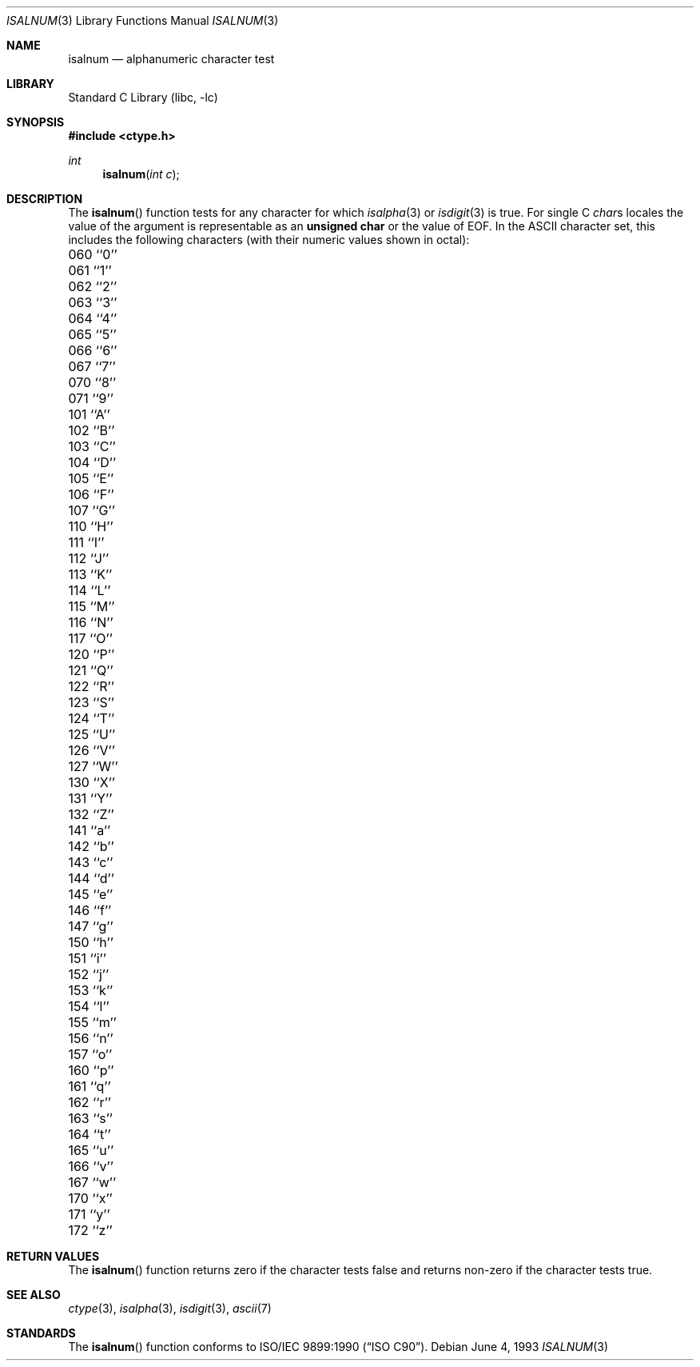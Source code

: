 .\" Copyright (c) 1991, 1993
.\"	The Regents of the University of California.  All rights reserved.
.\"
.\" This code is derived from software contributed to Berkeley by
.\" the American National Standards Committee X3, on Information
.\" Processing Systems.
.\"
.\" Redistribution and use in source and binary forms, with or without
.\" modification, are permitted provided that the following conditions
.\" are met:
.\" 1. Redistributions of source code must retain the above copyright
.\"    notice, this list of conditions and the following disclaimer.
.\" 2. Redistributions in binary form must reproduce the above copyright
.\"    notice, this list of conditions and the following disclaimer in the
.\"    documentation and/or other materials provided with the distribution.
.\" 4. Neither the name of the University nor the names of its contributors
.\"    may be used to endorse or promote products derived from this software
.\"    without specific prior written permission.
.\"
.\" THIS SOFTWARE IS PROVIDED BY THE REGENTS AND CONTRIBUTORS ``AS IS'' AND
.\" ANY EXPRESS OR IMPLIED WARRANTIES, INCLUDING, BUT NOT LIMITED TO, THE
.\" IMPLIED WARRANTIES OF MERCHANTABILITY AND FITNESS FOR A PARTICULAR PURPOSE
.\" ARE DISCLAIMED.  IN NO EVENT SHALL THE REGENTS OR CONTRIBUTORS BE LIABLE
.\" FOR ANY DIRECT, INDIRECT, INCIDENTAL, SPECIAL, EXEMPLARY, OR CONSEQUENTIAL
.\" DAMAGES (INCLUDING, BUT NOT LIMITED TO, PROCUREMENT OF SUBSTITUTE GOODS
.\" OR SERVICES; LOSS OF USE, DATA, OR PROFITS; OR BUSINESS INTERRUPTION)
.\" HOWEVER CAUSED AND ON ANY THEORY OF LIABILITY, WHETHER IN CONTRACT, STRICT
.\" LIABILITY, OR TORT (INCLUDING NEGLIGENCE OR OTHERWISE) ARISING IN ANY WAY
.\" OUT OF THE USE OF THIS SOFTWARE, EVEN IF ADVISED OF THE POSSIBILITY OF
.\" SUCH DAMAGE.
.\"
.\"     @(#)isalnum.3	8.1 (Berkeley) 6/4/93
.\" $FreeBSD: src/lib/libc/locale/isalnum.3,v 1.7.2.7 2001/12/14 18:33:54 ru Exp $
.\" $DragonFly: src/lib/libc/gen/isalnum.3,v 1.4 2008/05/02 02:05:03 swildner Exp $
.\"
.Dd June 4, 1993
.Dt ISALNUM 3
.Os
.Sh NAME
.Nm isalnum
.Nd alphanumeric character test
.Sh LIBRARY
.Lb libc
.Sh SYNOPSIS
.In ctype.h
.Ft int
.Fn isalnum "int c"
.Sh DESCRIPTION
The
.Fn isalnum
function tests for any character for which
.Xr isalpha 3
or
.Xr isdigit 3
is true.
For single C
.Va char Ns s
locales the value of the argument is
representable as an
.Li unsigned char
or the value of
.Dv EOF .
In the ASCII character set, this includes the following characters
(with their numeric values shown in octal):
.Bl -column \&000_``0''__ \&000_``0''__ \&000_``0''__ \&000_``0''__ \&000_``0''__
.It "\&060\ ``0'' \t061\ ``1'' \t062\ ``2'' \t063\ ``3'' \t064\ ``4''"
.It "\&065\ ``5'' \t066\ ``6'' \t067\ ``7'' \t070\ ``8'' \t071\ ``9''"
.It "\&101\ ``A'' \t102\ ``B'' \t103\ ``C'' \t104\ ``D'' \t105\ ``E''"
.It "\&106\ ``F'' \t107\ ``G'' \t110\ ``H'' \t111\ ``I'' \t112\ ``J''"
.It "\&113\ ``K'' \t114\ ``L'' \t115\ ``M'' \t116\ ``N'' \t117\ ``O''"
.It "\&120\ ``P'' \t121\ ``Q'' \t122\ ``R'' \t123\ ``S'' \t124\ ``T''"
.It "\&125\ ``U'' \t126\ ``V'' \t127\ ``W'' \t130\ ``X'' \t131\ ``Y''"
.It "\&132\ ``Z'' \t141\ ``a'' \t142\ ``b'' \t143\ ``c'' \t144\ ``d''"
.It "\&145\ ``e'' \t146\ ``f'' \t147\ ``g'' \t150\ ``h'' \t151\ ``i''"
.It "\&152\ ``j'' \t153\ ``k'' \t154\ ``l'' \t155\ ``m'' \t156\ ``n''"
.It "\&157\ ``o'' \t160\ ``p'' \t161\ ``q'' \t162\ ``r'' \t163\ ``s''"
.It "\&164\ ``t'' \t165\ ``u'' \t166\ ``v'' \t167\ ``w'' \t170\ ``x''"
.It "\&171\ ``y'' \t172\ ``z''"
.El
.Sh RETURN VALUES
The
.Fn isalnum
function returns zero if the character tests false and
returns non-zero if the character tests true.
.Sh SEE ALSO
.Xr ctype 3 ,
.Xr isalpha 3 ,
.Xr isdigit 3 ,
.Xr ascii 7
.Sh STANDARDS
The
.Fn isalnum
function conforms to
.St -isoC .
